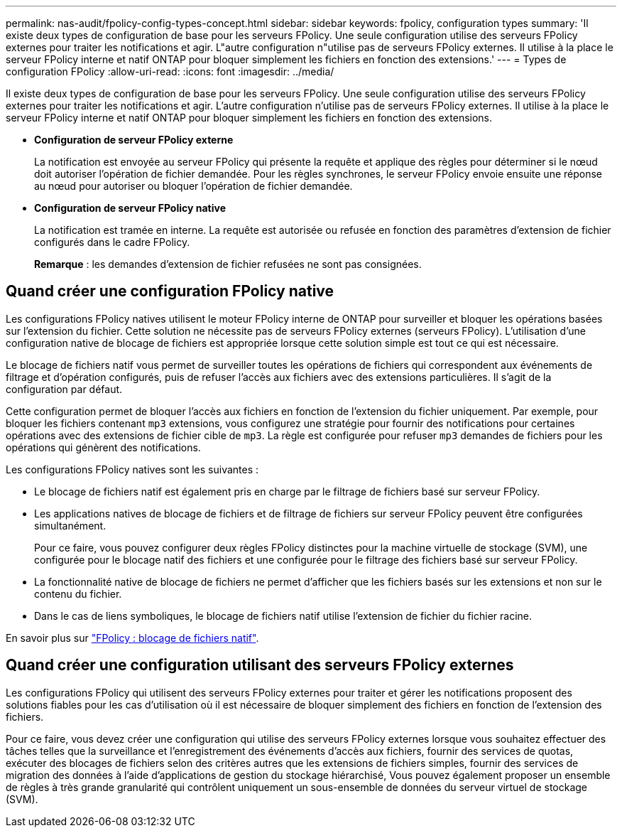 ---
permalink: nas-audit/fpolicy-config-types-concept.html 
sidebar: sidebar 
keywords: fpolicy, configuration types 
summary: 'Il existe deux types de configuration de base pour les serveurs FPolicy. Une seule configuration utilise des serveurs FPolicy externes pour traiter les notifications et agir. L"autre configuration n"utilise pas de serveurs FPolicy externes. Il utilise à la place le serveur FPolicy interne et natif ONTAP pour bloquer simplement les fichiers en fonction des extensions.' 
---
= Types de configuration FPolicy
:allow-uri-read: 
:icons: font
:imagesdir: ../media/


[role="lead"]
Il existe deux types de configuration de base pour les serveurs FPolicy. Une seule configuration utilise des serveurs FPolicy externes pour traiter les notifications et agir. L'autre configuration n'utilise pas de serveurs FPolicy externes. Il utilise à la place le serveur FPolicy interne et natif ONTAP pour bloquer simplement les fichiers en fonction des extensions.

* *Configuration de serveur FPolicy externe*
+
La notification est envoyée au serveur FPolicy qui présente la requête et applique des règles pour déterminer si le nœud doit autoriser l'opération de fichier demandée. Pour les règles synchrones, le serveur FPolicy envoie ensuite une réponse au nœud pour autoriser ou bloquer l'opération de fichier demandée.

* *Configuration de serveur FPolicy native*
+
La notification est tramée en interne. La requête est autorisée ou refusée en fonction des paramètres d'extension de fichier configurés dans le cadre FPolicy.

+
*Remarque* : les demandes d'extension de fichier refusées ne sont pas consignées.





== Quand créer une configuration FPolicy native

Les configurations FPolicy natives utilisent le moteur FPolicy interne de ONTAP pour surveiller et bloquer les opérations basées sur l'extension du fichier. Cette solution ne nécessite pas de serveurs FPolicy externes (serveurs FPolicy). L'utilisation d'une configuration native de blocage de fichiers est appropriée lorsque cette solution simple est tout ce qui est nécessaire.

Le blocage de fichiers natif vous permet de surveiller toutes les opérations de fichiers qui correspondent aux événements de filtrage et d'opération configurés, puis de refuser l'accès aux fichiers avec des extensions particulières. Il s'agit de la configuration par défaut.

Cette configuration permet de bloquer l'accès aux fichiers en fonction de l'extension du fichier uniquement. Par exemple, pour bloquer les fichiers contenant `mp3` extensions, vous configurez une stratégie pour fournir des notifications pour certaines opérations avec des extensions de fichier cible de `mp3`. La règle est configurée pour refuser `mp3` demandes de fichiers pour les opérations qui génèrent des notifications.

Les configurations FPolicy natives sont les suivantes :

* Le blocage de fichiers natif est également pris en charge par le filtrage de fichiers basé sur serveur FPolicy.
* Les applications natives de blocage de fichiers et de filtrage de fichiers sur serveur FPolicy peuvent être configurées simultanément.
+
Pour ce faire, vous pouvez configurer deux règles FPolicy distinctes pour la machine virtuelle de stockage (SVM), une configurée pour le blocage natif des fichiers et une configurée pour le filtrage des fichiers basé sur serveur FPolicy.

* La fonctionnalité native de blocage de fichiers ne permet d'afficher que les fichiers basés sur les extensions et non sur le contenu du fichier.
* Dans le cas de liens symboliques, le blocage de fichiers natif utilise l'extension de fichier du fichier racine.


En savoir plus sur link:https://kb.netapp.com/Advice_and_Troubleshooting/Data_Storage_Software/ONTAP_OS/FPolicy%3A_Native_File_Blocking["FPolicy : blocage de fichiers natif"^].



== Quand créer une configuration utilisant des serveurs FPolicy externes

Les configurations FPolicy qui utilisent des serveurs FPolicy externes pour traiter et gérer les notifications proposent des solutions fiables pour les cas d'utilisation où il est nécessaire de bloquer simplement des fichiers en fonction de l'extension des fichiers.

Pour ce faire, vous devez créer une configuration qui utilise des serveurs FPolicy externes lorsque vous souhaitez effectuer des tâches telles que la surveillance et l'enregistrement des événements d'accès aux fichiers, fournir des services de quotas, exécuter des blocages de fichiers selon des critères autres que les extensions de fichiers simples, fournir des services de migration des données à l'aide d'applications de gestion du stockage hiérarchisé, Vous pouvez également proposer un ensemble de règles à très grande granularité qui contrôlent uniquement un sous-ensemble de données du serveur virtuel de stockage (SVM).
